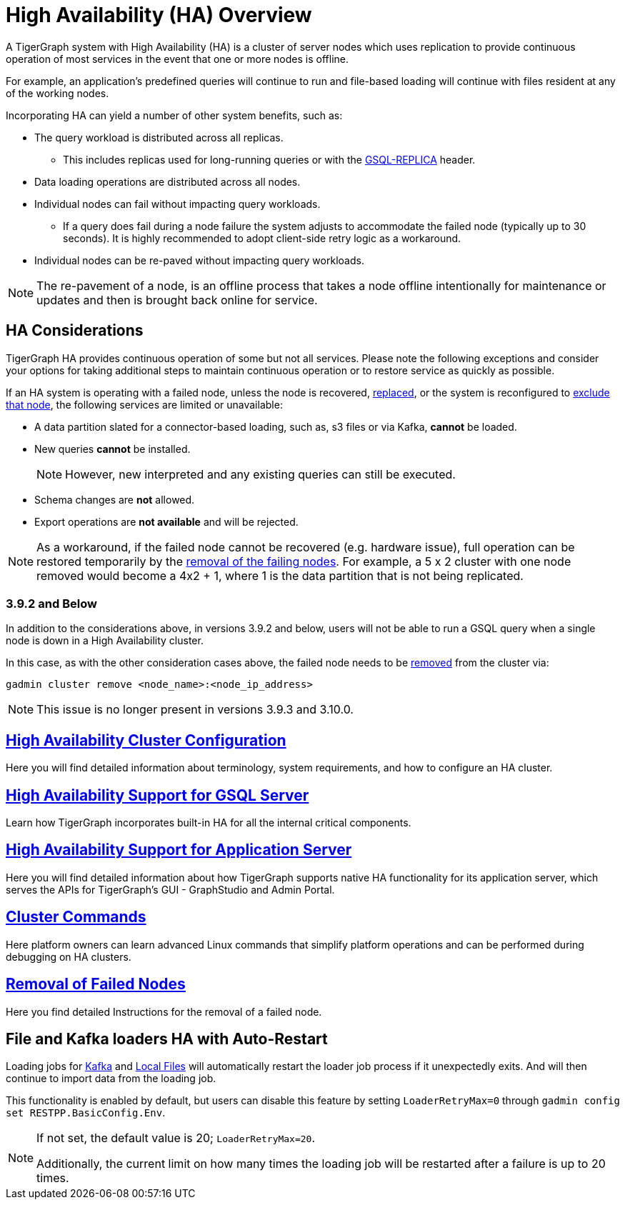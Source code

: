 = High Availability (HA) Overview
:description: Overview of High Availability functionality and supported features.

A TigerGraph system with High Availability (HA) is a cluster of server nodes which uses replication to provide continuous operation of most services in the event that one or more nodes is offline.

For example, an application's predefined queries will continue to run and file-based loading will continue with files resident at any of the working nodes.

Incorporating HA can yield a number of other system benefits, such as:

* The query workload is distributed across all replicas.
** This includes replicas used for long-running queries or with the xref:tigergraph-server:API:built-in-endpoints.adoc#_headers[GSQL-REPLICA] header.
* Data loading operations are distributed across all nodes.
* Individual nodes can fail without impacting query workloads.
** If a query does fail during a node failure the system adjusts to accommodate the failed node (typically up to 30 seconds). It is highly recommended to adopt client-side retry logic as a workaround.
* Individual nodes can be re-paved without impacting query workloads.


NOTE: The re-pavement of a node, is an offline process that takes a node offline intentionally for maintenance or updates and then is brought back online for service.

== HA Considerations

TigerGraph HA provides continuous operation of some but not all services.
Please note the following exceptions and consider your options for taking additional steps to maintain continuous operation or to restore service as quickly as possible.

.If an HA system is operating with a failed node, unless the node is recovered, xref:tigergraph-server:cluster-and-ha-management:how_to-replace-a-node-in-a-cluster.adoc[replaced], or the system is reconfigured to xref:tigergraph-server:cluster-and-ha-management:remove-failed-node.adoc[exclude that node], the following services are limited or unavailable:

* A data partition slated for a connector-based loading, such as, s3 files or via Kafka, *cannot* be loaded.

* New queries *cannot* be installed.
+
NOTE: However, new interpreted and any existing queries can still be executed.

* Schema changes are *not* allowed.

* Export operations are *not available* and will be rejected.

NOTE: As a workaround, if the failed node cannot be recovered (e.g. hardware issue), full operation can be restored temporarily by the xref:tigergraph-server:cluster-and-ha-management:remove-failed-node.adoc[removal of the failing nodes].
For example, a 5 x 2 cluster with one node removed would become a 4x2 + 1, where 1 is the data partition that is not being replicated.

=== 3.9.2 and Below

In addition to the considerations above, in versions 3.9.2 and below,
users will not be able to run a GSQL query when a single node is down in a High Availability cluster.

In this case, as with the other consideration cases above, the failed node needs to be xref:tigergraph-server:cluster-and-ha-management:remove-failed-node.adoc[removed] from the cluster via:

[source, console]
----
gadmin cluster remove <node_name>:<node_ip_address>
----

[NOTE]
====
This issue is no longer present in versions 3.9.3 and 3.10.0.
====

== xref:tigergraph-server:cluster-and-ha-management:ha-cluster.adoc[High Availability Cluster Configuration]

Here you will find detailed information about terminology, system requirements, and how to configure an HA cluster.

== xref:tigergraph-server:cluster-and-ha-management:ha-for-gsql-server.adoc[High Availability Support for GSQL Server]

Learn how TigerGraph incorporates built-in HA for all the internal critical components.

== xref:tigergraph-server:cluster-and-ha-management:ha-for-application-server.adoc[High Availability Support for Application Server]

Here you will find detailed information about how TigerGraph supports native HA functionality for its application server, which serves the APIs for TigerGraph’s GUI - GraphStudio and Admin Portal.

== xref:tigergraph-server:cluster-and-ha-management:cluster-commands.adoc[Cluster Commands]

Here platform owners can learn advanced Linux commands that simplify platform operations and can be performed during debugging on HA clusters.

== xref:tigergraph-server:cluster-and-ha-management:remove-failed-node.adoc[Removal of Failed Nodes]

Here you find detailed Instructions for the removal of a failed node.

== File and Kafka loaders HA with Auto-Restart

Loading jobs for xref:tigergraph-server:data-loading:load-from-kafka.adoc[Kafka] and xref:tigergraph-server:data-loading:load-local-files.adoc[Local Files] will automatically restart the loader job process if it unexpectedly exits.
And will then continue to import data from the loading job.

This functionality is enabled by default, but users can disable this feature by setting `LoaderRetryMax=0` through `gadmin config set RESTPP.BasicConfig.Env`.

[NOTE]
====
If not set, the default value is 20; `LoaderRetryMax=20`.

Additionally, the current limit on how many times the loading job will be restarted after a failure is up to 20 times.
====
